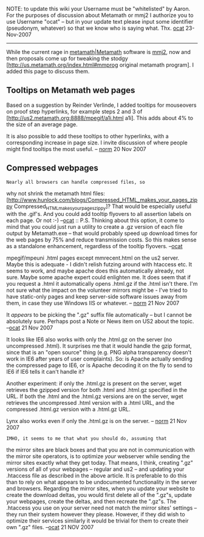 #+STARTUP: showeverything logdone
#+options: num:nil

NOTE: to update this wiki your Username must be "whitelisted"
by Aaron. For the purposes of discussion about Metamath or
mmj2 I authorize you to use Username "ocat" -- but in your
update text please input some identifier (pseudonym, whatever)
so that we know who is saying what. Thx. [[file:ocat.org][ocat]] 23-Nov-2007

-----

While the current rage in [[file:metamath|Metamath.org][metamath|Metamath]] software
is [[file:mmj2.org][mmj2]], now and
then proposals come up for tweaking the stodgy
[http://us.metamath.org/index.html#mmprog original metamath program].
I added this page to discuss them.

**  Tooltips on Metamath web pages

Based on a suggestion by Reinder Verlinde, I added tooltips for
mouseovers on proof step hyperlinks, for example steps 2 and 3 of
[http://us2.metamath.org:8888/mpegif/a1i.html a1i].  This adds about 4%
to the size of an average page.

It is also possible to add these tooltips to other hyperlinks, with
a corresponding increase in page size.  I invite discussion of
where people might find tooltips the most useful. -- [[file:norm.org][norm]] 20 Nov 2007

**  Compressed webpages

: Nearly all browsers can handle compressed files, so
why not shrink the metamath html files: 
[http://www.hunlock.com/blogs/Compressed_HTML_makes_your_pages_zippy Compressed_HTML_makes_your_pages_zippy]? That would be especially
useful with the .gif's. And you could add tooltip flyovers to
all assertion labels on each page. Or not :-) --[[file:ocat.org][ocat]]
:: P.S. Thinking about this option, it come to mind that you
could just run a utility to create a .gz version of each
file output by Metamath.exe -- that would probably speed up
download times for the web pages by 75% and reduce transmission
costs. So this makes sense as a standalone enhancement, regardless
of the tooltip flyovers. --[[file:ocat.org][ocat]]

#+BEGIN_VERSE This is a good suggestion.  As an experiment, I gzipped all the
mpegif/mpeuni .html pages except mmrecent.html on the us2 server.  Maybe
this is adequate - I didn't relish futzing around with htaccess etc.  It
seems to work, and maybe apache does this automatically already, not
sure.  Maybe some apache expert could enlighten me.
It does seem that if you request a .html it automatically opens
.html.gz if the .html isn't there.  I'm not sure what the impact on the
volunteer mirrors might be - I've tried to have static-only pages and
keep server-side software issues away from them, in case they use
Windows IIS or whatever. -- [[file:norm.org][norm]] 21 Nov 2007

#+BEGIN_VERSE: Mozilla automatically un-zips web pages with suffix ".gz".
It /appears/ to be picking the ".gz" suffix file automatically --
but I cannot be absolutely sure. Perhaps post a Note or News item
on US2 about the topic. --[[file:ocat.org][ocat]] 21 Nov 2007

It looks like IE6 also works with only the .html.gz on the server (no
uncompressed .html).  It surprises me that it would handle the
gzip format, since that is an "open source" thing (e.g.  PNG alpha
transparency doesn't work in IE6 after years of user complaints).  So:  is
Apache actually sending the compressed page to IE6, or is Apache decoding it on
the fly to send to IE6 if IE6 tells it can't handle it?

Another experiment:  if only the .html.gz is present on the server, wget
retrieves the gzipped version for both .html and .html.gz specified in
the URL.  If both the .html and the .html.gz versions are on the server,
wget retrieves the uncompressed .html version with a .html URL, and the
compressed .html.gz version with a .html.gz URL.

Lynx also works even if only the .html.gz is on the server. -- [[file:norm.org][norm]] 21 Nov 2007

: IMHO, it seems to me that what you should do, assuming that
the mirror sites are black boxes and that you are not
in communication with the mirror site operators, is to
optimize /your/ webserver while sending the mirror sites
exactly what they get today. That means, I think, creating
".gz" versions of all of your webpages -- regular and us2 --
and updating your .htaccess file as described in the above 
article. It is preferable to do this than to rely on
what appears to be undocumented functionality in the
server and browsers. Regarding the mirror sites, when 
you update your website to create the download deltas,
you would first delete all of the ".gz"s, update your
webpages, create the deltas, and then recreate the ".gz"s.
The .htaccess you use on your server need not match
the mirror sites' settings -- they run their system 
however they please. However, if they did wish to
optimize their services similarly it would be trivial
for them to create their own ".gz" files.
--[[file:ocat.org][ocat]] 21 NOV 2007
